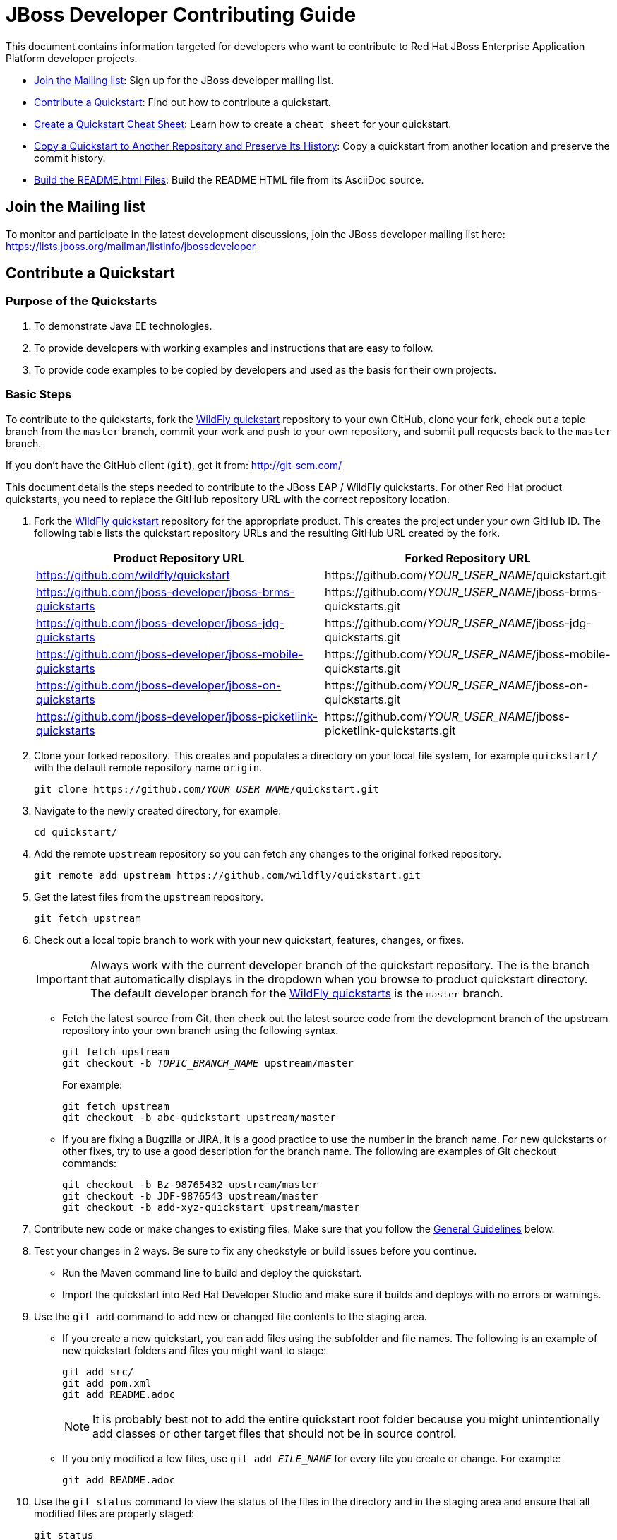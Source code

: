 :JBDSProductName: Red Hat Developer Studio

[[jboss_developer_contributing_guide]]
= JBoss Developer Contributing Guide

This document contains information targeted for developers who want to contribute to Red Hat JBoss Enterprise Application Platform developer projects.

* xref:join_the_mailing_list[Join the Mailing list]: Sign up for the JBoss developer mailing list.
* xref:contribute_a_quickstart[Contribute a Quickstart]: Find out how to contribute a quickstart.
* xref:create_a_quickstart_cheat_sheet[Create a Quickstart Cheat Sheet]: Learn how to create a `cheat sheet` for your quickstart.
* xref:copy_a_quickstart_to_another_repository_and_preserve_its_history[Copy a Quickstart to Another Repository and Preserve Its History]: Copy a quickstart from another location and preserve the commit history.
* xref:build_the_quickstart_readme_files[Build the README.html Files]: Build the README HTML file from its AsciiDoc source.

[[join_the_mailing_list]]
== Join the Mailing list

To monitor and participate in the latest development discussions, join the JBoss developer mailing list here: https://lists.jboss.org/mailman/listinfo/jbossdeveloper

[[contribute_a_quickstart]]
== Contribute a Quickstart

=== Purpose of the Quickstarts

. To demonstrate Java EE technologies.
. To provide developers with working examples and instructions that are easy to follow.
. To provide code examples to be copied by developers and used as the basis for their own projects.

=== Basic Steps

To contribute to the quickstarts, fork the https://github.com/wildfly/quickstart[WildFly quickstart] repository to your own GitHub, clone your fork, check out a topic branch from the `master` branch, commit your work and push to your own repository, and submit pull requests back to the `master` branch.

If you don't have the GitHub client (`git`), get it from: <http://git-scm.com/>

This document details the steps needed to contribute to the JBoss EAP / WildFly quickstarts. For other Red Hat product quickstarts, you need to replace the GitHub repository URL with the correct repository location.

. Fork the https://github.com/wildfly/quickstart[WildFly quickstart] repository for the appropriate product. This creates the project under your own GitHub ID. The following table lists the quickstart repository URLs and the resulting GitHub URL created by the fork.
+
[cols="50%,50%",options="header"]
|===
| Product Repository URL
| Forked Repository URL
| https://github.com/wildfly/quickstart
| \https://github.com/__YOUR_USER_NAME__/quickstart.git
| https://github.com/jboss-developer/jboss-brms-quickstarts
| \https://github.com/__YOUR_USER_NAME__/jboss-brms-quickstarts.git
| https://github.com/jboss-developer/jboss-jdg-quickstarts
| \https://github.com/__YOUR_USER_NAME__/jboss-jdg-quickstarts.git
| https://github.com/jboss-developer/jboss-mobile-quickstarts
| \https://github.com/__YOUR_USER_NAME__/jboss-mobile-quickstarts.git
| https://github.com/jboss-developer/jboss-on-quickstarts
| \https://github.com/__YOUR_USER_NAME__/jboss-on-quickstarts.git
| https://github.com/jboss-developer/jboss-picketlink-quickstarts
| \https://github.com/__YOUR_USER_NAME__/jboss-picketlink-quickstarts.git
|===

. Clone your forked repository. This creates and populates a directory on your local file system, for example `quickstart/` with the default remote repository name `origin`.
+
[source,subs="+quotes",options="nowrap"]
----
git clone https://github.com/__YOUR_USER_NAME__/quickstart.git
----
. Navigate to the newly created directory, for example:
+
[source,options="nowrap"]
----
cd quickstart/
----
. Add the remote `upstream` repository so you can fetch any changes to the original forked repository.
+
[source,options="nowrap"]
----
git remote add upstream https://github.com/wildfly/quickstart.git
----
. Get the latest files from the `upstream` repository.
+
[source,options="nowrap"]
----
git fetch upstream
----
. Check out a local topic branch to work with your new quickstart, features, changes, or fixes.
+
IMPORTANT: Always work with the current developer branch of the quickstart repository. The is the branch that automatically displays in the dropdown when you browse to product quickstart directory. The default developer branch for the https://github.com/wildfly/quickstart[WildFly quickstarts] is the `master` branch.

* Fetch the latest source from Git, then check out the latest source code from the development branch of the upstream repository into your own branch using the following syntax.
+
[source,subs="+quotes",options="nowrap"]
----
git fetch upstream
git checkout -b __TOPIC_BRANCH_NAME__ upstream/master
----
+
For example:
+
[source,subs="+quotes",options="nowrap"]
----
git fetch upstream
git checkout -b abc-quickstart upstream/master
----

* If you are fixing a Bugzilla or JIRA, it is a good practice to use the number in the branch name. For new quickstarts or other fixes, try to use a good description for the branch name. The following are examples of Git checkout commands:
+
[source,options="nowrap"]
----
git checkout -b Bz-98765432 upstream/master
git checkout -b JDF-9876543 upstream/master
git checkout -b add-xyz-quickstart upstream/master
----
. Contribute new code or make changes to existing files. Make sure that you follow the xref:general_guidelines[General Guidelines] below.

. Test your changes in 2 ways. Be sure to fix any checkstyle or build issues before you continue.
* Run the Maven command line to build and deploy the quickstart.
* Import the quickstart into {JBDSProductName} and make sure it builds and deploys with no errors or warnings.

. Use the `git add` command to add new or changed file contents to the staging area.
* If you create a new quickstart, you can add files using the subfolder and file names. The following is an example of new quickstart folders and files you might want to stage:
+
[source,options="nowrap"]
----
git add src/
git add pom.xml
git add README.adoc
----
+
NOTE: It is probably best not to add the entire quickstart root folder because you might unintentionally add classes or other target files that should not be in source control.

* If you only modified a few files, use `git add __FILE_NAME__` for every file you create or change. For example:
+
[source,options="nowrap"]
----
git add README.adoc
----
. Use the `git status` command to view the status of the files in the directory and in the staging area and ensure that all modified files are properly staged:
+
[source,options="nowrap"]
----
git status
----
. Commit your changes to your local topic branch.
+
[source,options="nowrap"]
----
git commit -m 'Description of change...'
----
. Update your branch with any changes made upstream since you started.
* Fetch the latest changes from upstream.
+
[source,options="nowrap"]
----
git fetch upstream
----
* Rebase to apply any updates to your branch.
+
[source,subs="+quotes",options="nowrap"]
----
git rebase upstream/master
----
* If anyone has committed changes to files that you have also changed, you might see conflicts. Resolve the conflicted files, add them using `git add`, and continue the rebase:
+
[source,subs="+quotes",options="nowrap"]
----
git add __CONFLICTED_FILE_NAME__
git rebase --continue
----
* If there were conflicts, it is a good idea to test your changes again to make they still work.

. Push your local topic branch to your GitHub forked repository. This creates a branch on your Git fork repository with the same name as your local topic branch name.
+
[source,options="nowrap"]
----
git push origin HEAD
----
+
NOTE: The above command assumes your own remote Git repository is named `origin`. You can verify your forked remote repository name using the command `git remote -v`.

. Browse to the __TOPIC_BRANCH_NAME__ branch on your forked Git repository and https://help.github.com/articles/creating-a-pull-request//[create a Pull Request]. Give it a clear title and description.

[[general_guidelines]]
=== General Guidelines

* The sample project should be formatted using the JBoss EAP profiles found at <http://github.com/jboss/ide-config/tree/master/>

* Code should be well documented with good comments. Please add an author tag (@author) to credit yourself for writing the code.
* You should use readable variable names to make it easy for users to read the code.

* The package must be `org.jboss.quickstarts.<product-type>`, for example: `org.jboss.quickstarts.eap`, `org.jboss.quickstarts.jdg`, `org.jboss.quickstarts.brms`, or `org.jboss.quickstarts.fuse`.

* The quickstart project or folder name should match the quickstart name. Each sample project should have a unique name, allowing easy identification by users and developers.

* The quickstart project or folder name should be located in the root directory of the product quickstarts repository and should not be nested under other quickstarts or folders. For example, if you create quickstart "foo" for the JBoss EAP quickstarts, it should appear here: `__YOUR_PATH__/quickstart/foo`.

* The quickstart directory structure should follow standard Java project rules:

** All directories and packages containing Java source files should be placed in a `src/main/java/` directory,
** All Java source files should use package names.
** Index pages, JSF, and HTML files should be placed in a `src/main/webapp/` directory.
** Any `beans.xml`, `faces-config.xml`, and other related configuration files should be placed in a `src/main/webapp/WEB-INF/` directory.
** Resources such as images and stylesheets and the  should be placed in the `src/main/webapp/resources` directory.

* The `<name>` in the quickstart `pom.xml` file should follow the template: `${qs.name.prefix} __QUICKSTART_NAME__  - __OPTIONAL_SUBFOLDER_NAME__` where:

** `${qs.name.prefix}` is a property defined in the parent POM file that specifies the target product information, for example `JBoss EAP Quickstart:`.
** `__QUICKSTART_NAME__` is the quickstart folder name
** `__OPTIONAL_SUBFOLDER_NAME__` is the name of any nested subfolder that contains a `pom.xml` file.
+
The following are a few examples of quickstart pom files and the correct name tags:
+
[cols="50%,50%",options="header" ]
|===
| Quickstart POM File | <name> Element Value
| greeter/pom.xml | `${qs.name.prefix} greeter`
| kitchensink-ear/pom.xml | `${qs.name.prefix} kitchensink-ear`
| kitchensink-ear/ear/pom.xml | `${qs.name.prefix} kitchensink-ear - ear`
| kitchensink-ear/ejb/pom.xml | `${qs.name.prefix} kitchensink-ear - ejb`
| kitchensink-ear/web/pom.xml |`${qs.name.prefix} kitchensink-ear - web`
|===

* The `<artifactId>` in the quickstart `pom.xml` file should match the quickstart name. For example, the `<artifactId>` for the `greeter` quickstart in the EAP project is `greeter`.

* The quickstart parent POM file now includes `<repositories/>` and `<pluginRepositories/>` elements to make it easier for developers to build the quickstarts without requiring additional Maven configuration. The quickstart `pom.xml` file contains entries for the following repositories.
+
[[eap_maven_repositories]]

[cols="50%,50%a",options="header"]
|===
| Repository Description | Repository ID and URL
| The online JBoss EAP product repository
| ID: jboss-enterprise-maven-repository

URL: https://maven.repository.redhat.com/ga/
| The JBoss developer early access repository
| ID: jboss-enterprise-maven-repository-ea

URL: https://maven.repository.redhat.com/earlyaccess/all/
|===
+
See the https://github.com/wildfly/quickstart/blob/11.x/pom.xml#L155[WildFly parent `pom.xml`] file for an example of how to configure the `<repositories/>` and `<pluginRepositories/>` elements in a quickstart `pom.xml` file.

* If you create a quickstart that uses a database table, make sure the name you use for the table is unique across all quickstarts.

* The project must follow the structure used by existing quickstarts such as the `numberguess` quickstart. A good starting point would be to copy the https://github.com/wildfly/quickstart/tree/11.x/numberguess[`numberguess`] quickstart project.

* You should be able to import the sample project into {JBDSProductName}/JBoss Tools and deploy it from there.

* Maven POM files must be used. No other build system is allowed unless the purpose of the quickstart is to show another build system in use. If using Maven it should:

** Not inherit from another POM except for the top-level parent POM.
** Maven POMs must use the Java EE spec BOM/POM imports
** The POMs must be commented, with a comment each item in the POM
** Import the various BOMs defined in the xref:eap_maven_repositories[JBoss EAP repositories]. You should not declare dependencies directly. If you do need additional artifacts, contact the Quickstart team to get them added to a BOM.
** Use the WildFly Maven Plugin to deploy the example.

* The sample project must contain a `README.adoc` file using the `template/README.adoc` file as a guideline.

** Many common instructions are included in AsciiDoc files located in the https://github.com/wildfly/quickstart/tree/master/shared-doc[shared-doc/] folder of the quickstart repository. Include those files if they contain the correct instructions for your quickstart.
** Be aware that some of these AsciiDoc include files require that you define a document attribute to determine how to generate the instructions.
** The `template/README.adoc` file shows the basic table of contents layout.
** When in doubt, try to find an existing quickstart that is similar to yours that you can use for guidance.
** Be sure to xref:build_the_quickstart_readme_files[build the README.html file] from its AsciiDoc source to make sure it renders correctly.

* Do not forget to add your quickstart to the `modules` section in the parent `pom.xml` file.

* The project must target Java EE 7 or Java EE 8.

** CDI should be used as the programming model
** Avoid using a `web.xml` file if possible. Use a `faces-config.xml` to activate JSF if needed.
** Any tests should use Arquillian.

* If the quickstart persists to a database, you must use a unique datasource JNDI name and connection URL for the application and for any Arquillian tests that it provides. Do not use the JNDI name `java:jboss/datasources/ExampleDS`. Failure to use unique names can result in a `DuplicateServiceException` when more than one quickstart is deployed to the same server.

* Be sure to test the quickstart in {JBDSProductName}, which strictly enforces Java EE coding rules!

* If possible, create a cheat sheet for the quickstart to guide users and developers through the example. See xref:create_a_quickstart_cheat_sheet[Create a Quickstart Cheat Sheet] for more information.

[[kitchensink_variants]]
=== Kitchensink variants

There are multiple quickstarts based on the ``kitchensink` quickstarts example.  Each showcases different technologies and techniques including pure Java EE, JSF, HTML5, and GWT.

If you wish to contribute a kitchensink variant is it important that you follow the look and feel of the original so that useful comparisons can be made.  This does not mean that variants can not expand, and showcase additional functionality.  Multiple variants already do that.  These include mobile interfaces, push updates, and more.

Below are rules for the *look and feel* of the variants:

* Follow the primary layout, style, and graphics of the original.

* Projects can have three to four lines directly under the JBoss EAP banner in the middle section to describe what makes this variant different. How projects use that space is up to them, but options include use of content such as as plain text, bullet points, and so on.

* Projects can have their logo in the left side of the banner. The sidebar area can contain a section with links to the related projects, for example a wiki or tutorials. This logo should be below any JBoss EAP link areas.

If appropriate for the technology, the application should expose RESTful endpoints following the example of the original `kitchensink` quickstart.  This should also include the RESTful links in the member table.

=== License Information and Contributor Agreement

JBoss Developer Framework is licensed under the Apache License 2.0, as we believe it is one of the most permissive Open Source license. This allows developers to easily make use of the code samples in JBoss Developer Framework.

There is no need to sign a contributor agreement to contribute to JBoss Developer Framework. You just need to explicitly license any contribution under the AL 2.0. If you add any new files to JBoss Developer Framework, make sure to add the correct header.

==== Java,  Javascript and CSS files

[source,java,options="nowrap"]
----
/**
 * JBoss, Home of Professional Open Source
 * Copyright 2015, Red Hat, Inc. and/or its affiliates, and individual
 * contributors by the @authors tag. See the copyright.txt in the
 * distribution for a full listing of individual contributors.
 *
 * Licensed under the Apache License, Version 2.0 (the "License");
 * you may not use this file except in compliance with the License.
 * You may obtain a copy of the License at
 * http://www.apache.org/licenses/LICENSE-2.0
 * Unless required by applicable law or agreed to in writing, software
 * distributed under the License is distributed on an "AS IS" BASIS,
 * WITHOUT WARRANTIES OR CONDITIONS OF ANY KIND, either express or implied.
 * See the License for the specific language governing permissions and
 * limitations under the License.
 */
----

==== HTML, XML, XSD and XHTML files

[source,xml,options="nowrap"]
----
<!--
 JBoss, Home of Professional Open Source
 Copyright 2015, Red Hat, Inc. and/or its affiliates, and individual
 contributors by the @authors tag. See the copyright.txt in the
 distribution for a full listing of individual contributors.

 Licensed under the Apache License, Version 2.0 (the "License");
 you may not use this file except in compliance with the License.
 You may obtain a copy of the License at
 http://www.apache.org/licenses/LICENSE-2.0
 Unless required by applicable law or agreed to in writing, software
 distributed under the License is distributed on an "AS IS" BASIS,
 WITHOUT WARRANTIES OR CONDITIONS OF ANY KIND, either express or implied.
 See the License for the specific language governing permissions and
 limitations under the License.
 -->
----

==== Properties files and Bash Scripts

[source,options="nowrap"]
----
 # JBoss, Home of Professional Open Source
 # Copyright 2015, Red Hat, Inc. and/or its affiliates, and individual
 # contributors by the @authors tag. See the copyright.txt in the
 # distribution for a full listing of individual contributors.
 #
 # Licensed under the Apache License, Version 2.0 (the "License");
 # you may not use this file except in compliance with the License.
 # You may obtain a copy of the License at
 # http://www.apache.org/licenses/LICENSE-2.0
 # Unless required by applicable law or agreed to in writing, software
 # distributed under the License is distributed on an "AS IS" BASIS,
 # WITHOUT WARRANTIES OR CONDITIONS OF ANY KIND, either express or implied.
 # See the License for the specific language governing permissions and
 # limitations under the License.
----

==== SQL files

[source,options="nowrap"]
----
--
-- JBoss, Home of Professional Open Source
-- Copyright 2015, Red Hat, Inc. and/or its affiliates, and individual
-- contributors by the @authors tag. See the copyright.txt in the
-- distribution for a full listing of individual contributors.
--
-- Licensed under the Apache License, Version 2.0 (the "License");
-- you may not use this file except in compliance with the License.
-- You may obtain a copy of the License at
-- http://www.apache.org/licenses/LICENSE-2.0
-- Unless required by applicable law or agreed to in writing, software
-- distributed under the License is distributed on an "AS IS" BASIS,
-- WITHOUT WARRANTIES OR CONDITIONS OF ANY KIND, either express or implied.
-- See the License for the specific language governing permissions and
-- limitations under the License.
--
----

==== JSP files

[source,options="nowrap"]
----
<%--
JBoss, Home of Professional Open Source
Copyright 2015, Red Hat, Inc. and/or its affiliates, and individual
contributors by the @authors tag. See the copyright.txt in the
distribution for a full listing of individual contributors.

Licensed under the Apache License, Version 2.0 (the "License");
you may not use this file except in compliance with the License.
You may obtain a copy of the License at
http://www.apache.org/licenses/LICENSE-2.0
Unless required by applicable law or agreed to in writing, software
distributed under the License is distributed on an "AS IS" BASIS,
WITHOUT WARRANTIES OR CONDITIONS OF ANY KIND, either express or implied.
See the License for the specific language governing permissions and
limitations under the License.
--%>
----

[[create_a_quickstart_cheat_sheet]]
== Create a Quickstart Cheat Sheet

[[create_a_quickstart_cheat_sheet_purpose]]
=== Purpose of the Cheat Sheets

* Cheat sheets function as a tutorial and provide a step by step guide through a quickstart.
* They provide a way to step through and explain the code in an interactive way.
* They can provide an in-depth analysis of specific sections of code.

[[create_a_quickstart_cheat_sheet_steps]]
=== Basic Steps to Create a Cheat Sheet

You can create a cheat sheet using the Eclipse Wizard or you can copy and modify an existing cheat sheet from another quickstart. This section describes how to create a cheat sheet using the Eclipse wizard.

IMPORTANT: Be sure your project folder is located outside of the Eclipse workspace before you begin this process.

. Import your quickstart into {JBDSProductName}.
.. From the menu, choose `File` --> `Import` --> `Maven` --> `Existing Maven Projects`, then click `Next`.
.. Navigate to your quickstart, select it, then click `OK`.
.. Click `Finish`.
. Create the cheat sheet.
.. Select the imported quickstart project.
.. From the menu, choose `File` --> `New` --> `Other` --> `User Assistance` --> `Cheat Sheet`, then click `Next`.
..  Select the quickstart folder, give it a name 'cheatsheet.xml', and choose `Simple Cheat Sheet`.
.. Click `Finish`. When it prompts you to open the cheatsheet for the quickstart project, click `Yes`.
. Populate the cheatsheet with useful information to help a user understand the quickstart.
.. Expand the `Title` in the content section on the left.
.. Select the `Title` field and modify it to something useful, for example: `helloworld`
.. Select the `intro` field and add introduction text to the `Body`, for example:
+
[source,options="nowrap"]
----
This quickstart demonstrates the use of CDI 1.0 and Servlet 3.0. It is a simple application that can be used to verify the JBoss EAP server is configured and running correctly.
----
.. Select `item`, then under `Command`, click `browse` and select 'Get current project' under `Uncategorized`. This adds the following XML to the cheat sheet.
+
[source,xml,options="nowrap"]
----
<command
required="true"
returns="currentProject"
serialization="org.jboss.tools.project.examples.cheatsheet.getProjectForCheatsheet"/>
----
+
This command allows you to use the variable `${currentProject}` instead of a hard-coded path name and ensures your cheat sheet will work regardless of the project location.

. Add an `item` for each file or class you want to describe.
*  This is dependent on the quickstart features you plan to demonstrate.
*  Provide a good description.
*  Add subitems to describe code sections and provide the line numbers that are referenced.
. Test your cheat sheet by opening it in JDBS.
.. Go through each step and make sure the descriptions are valid.
.. Click on each link to make sure it opens the file and highlights the correct lines of code.
. When you finish testing the cheat sheet, rename the file from `cheatsheet.xml` to `.cheatsheet.xml` and make sure it is located in the root directory of the quickstart.
. Add the `.cheatsheet.xml` file using `git add`, commit the change, push it to your forked repository, and issue a pull request.
. If your cheat sheet is for the quickstart based on an archetype, it automatically generates the cheat sheet for the archetype. However, you must add an `<include>.cheatsheet.*</include>` to the fileset for the root directory in the corresponding archetype's `archetype-metadata.xml` file. See the `jboss-javaee6-webapp-archetype` archetype for an example.

[[create_a_quickstart_cheat_sheet_general_guidelines]]
=== Quickstart Cheatsheet General Guidelines

* If your project folder is located in the Eclipse workspace when you generate your cheat sheet using the Eclipse wizard, it will generate an invalid project name and attempts to open source code will fail. Be sure your project folder is located outside the Eclipse workspace before you begin.
* The cheat sheet should be created in the root of the quickstart directory and named `.cheatsheet.xml`. Eclipse does not let you name the file with a leading '.', so you need to rename it after it is created.
* Make sure you add the 'Get current project' command and use the replaceable `${currentProject}`  value to avoid hard-coding the project path. This ensures that if the quickstart folder is moved, the cheat sheet will work as expected.
* Do not use the `<action>` tag if it can be avoided. It is more fragile than the `<command>` tag, which uses parameters names instead of indexes.
* Try to highlight the most important features and code for the quickstart. Pay particular attention to areas that might confuse developers. Cheat sheets require that users execute or skip each step, so you don't want to bore developers with the code that has no impact on the purpose of the quickstart.
* Make sure `<?xml version="1.0" encoding="UTF-8"?>` is the first line in the `.cheatsheet.xml` file, before the license information. This enables the cheat sheet to open automatically when you import the project into {JBDSProductName}.

[[create_a_quickstart_cheat_sheet_find_help]]
=== Find Quickstart Cheatsheet Help

You can find additional help about cheat sheets at the following locations:

* http://help.eclipse.org/kepler/index.jsp?topic=%2Forg.eclipse.platform.doc.isv%2Fguide%2Fua_cheatsheet.htm&resultof=%22cheat%22%20%22sheet%22%20[Eclipse Help: Cheat sheets]
* http://www.eclipse.org/pde/pde-ui/articles/cheat_sheet_dev_workflow/[Recommended Work Flow for Cheat Sheet Development]
* https://github.com/maxandersen/cheatsheet-helloworld[Max's cheat sheet example]


[[copy_a_quickstart_to_another_repository_and_preserve_its_history]]
== Copy a Quickstart to Another Repository and Preserve Its History

NOTE: The following instructions are based on information in this blog: http://blog.neutrino.es/2012/git-copy-a-file-or-directory-from-another-repository-preserving-history

This example copies the `xyz-quickstart` quickstart that is currently located in the `jboss-sandbox-quickstart` repository into the WildFly `quickstart` repository, preserving its commit history.

. Navigate to the parent directory of the quickstart you want to copy.
+
[source,options="nowrap"]
----
$ cd ~/jboss-sandbox-quickstarts
----

. Make sure you have downloaded the latest source from the sandbox repository that contains the quickstart and then check out a branch to work in.
+
[source,options="nowrap"]
----
$ git fetch upstream
$ git checkout -b copy-xyz-quickstart upstream/master
----

. Create a temporary directory to contain the quickstart patch files.
+
[source,options="nowrap"]
----
$ mkdir -p ~/temp/qsPatchFolder
----

. Create a `QS_SOURCE` environment variable that defines the quickstart source path.
+
[source,options="nowrap"]
----
$ export QS_SOURCE=~/jboss-sandbox-quickstarts/xyz-quickstart/
----

. Execute the following command to create the quickstart patch files in the temporary quickstart patch folder.
+
[source,options="nowrap"]
----
$ git format-patch -o ~/temp/qsPatchFolder $(git log $QS_SOURCE|grep ^commit|tail -1|awk '{print $2}')^..HEAD $QS_SOURCE
----

. Navigate to parent directory where you want to move the quickstart.
+
[source,options="nowrap"]
----
$ cd ~/quickstart
----
. Fetch the latest source code and check out a branch to work in.
+
[source,options="nowrap"]
----
$ git fetch upstream
$ git checkout -b merge-xyz-quickstart upstream/11.x
----
. Merge the patches into the destination directory.
+
[source,options="nowrap"]
----
$ git am ~/temp/qsPatchFolder/*.patch
----
. Push the changes to your own Git.
* Verify that the target quickstarts directory now contains the `xyz-quickstart` quickstart folder and files.
* Verify that the commit history is included.

. Issue a pull to the upstream repository, verify it is correct, and merge.

[[build_the_quickstart_readme_files]]
== Build the README.html Files

To build the quickstart `README.html` file from the source `README.adoc` file, navigate to the quickstart directory and run the following command.

[source]
----
$ mvn clean generate-resources -Pdocs
----

NOTE: You can build all of the quickstarts by running the command in the root folder of the quickstarts.
